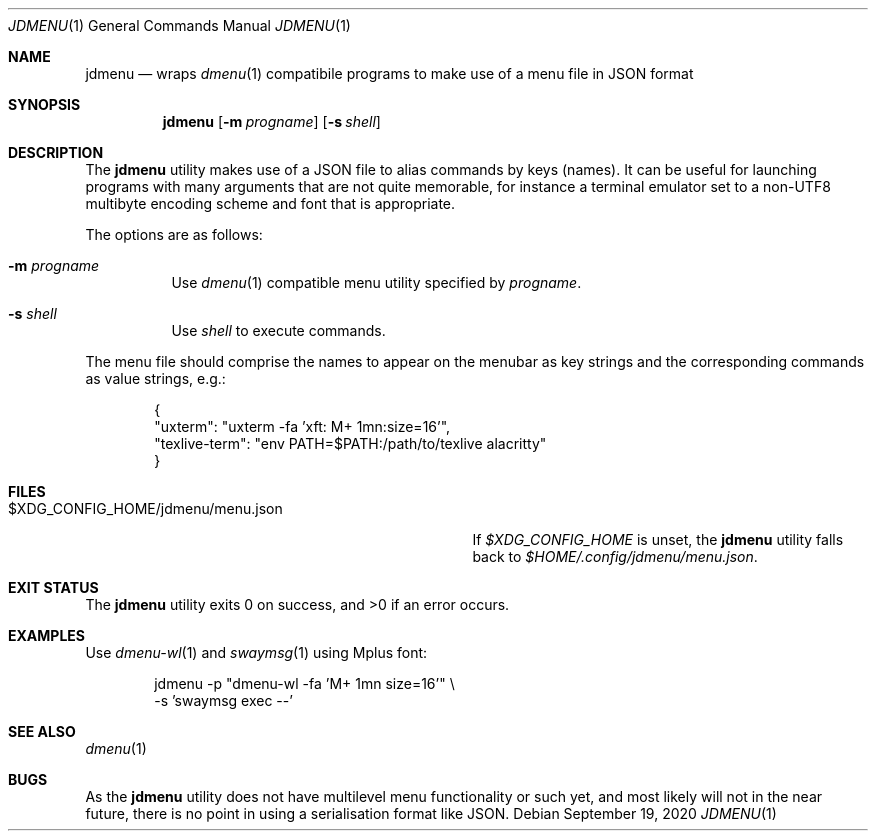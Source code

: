 .\" Written by Katsuyuki Tsubohara.
.\" Public domain.
.Dd $Mdocdate: September 19 2020 $
.Dt JDMENU 1
.Os
.Sh NAME
.Nm jdmenu
.Nd wraps
.Xr dmenu 1
compatibile programs to make use of a menu file in JSON format
.Sh SYNOPSIS
.Nm jdmenu
.Op Fl m Ar progname
.Op Fl s Ar shell
.Sh DESCRIPTION
The
.Nm
utility makes use of a JSON file to alias commands by keys
.Pq names .
It can be useful for launching programs with many arguments that are not
quite memorable, for instance a terminal emulator set to a non-UTF8 multibyte
encoding scheme and font that is appropriate.
.Pp
The options are as follows:
.Bl -tag -width Ds
.It Fl m Ar progname
Use
.Xr dmenu 1
compatible menu utility specified by
.Ar progname .
.It Fl s Ar shell
Use
.Ar shell
to execute commands.
.El
.Pp
The menu file should comprise the names to appear on the menubar as key strings
and the corresponding commands as value strings, e.g.:
.Bd -literal -offset indent
{
  "uxterm": "uxterm -fa 'xft: M+ 1mn:size=16'",
  "texlive-term": "env PATH=$PATH:/path/to/texlive alacritty"
}
.Ed
.Sh FILES
.Bl -tag -width $XDG_CONFIG_HOME/jdmenu/menu.json -compact
.It $XDG_CONFIG_HOME/jdmenu/menu.json
If
.Pa $XDG_CONFIG_HOME
is unset, the
.Nm
utility falls back to
.Pa $HOME/.config/jdmenu/menu.json .
.El
.Sh EXIT STATUS
.Ex -std
.Sh EXAMPLES
Use
.Xr dmenu-wl 1
and
.Xr swaymsg 1
using Mplus font:
.Bd -literal -offset indent
jdmenu -p "dmenu-wl -fa 'M+ 1mn size=16'" \\
       -s 'swaymsg exec --'
.Ed
.Sh SEE ALSO
.Xr dmenu 1
.Sh BUGS
As the
.Nm
utility does not have multilevel menu functionality or such yet, and most
likely will not in the near future, there is no point in using a serialisation
format like JSON.
